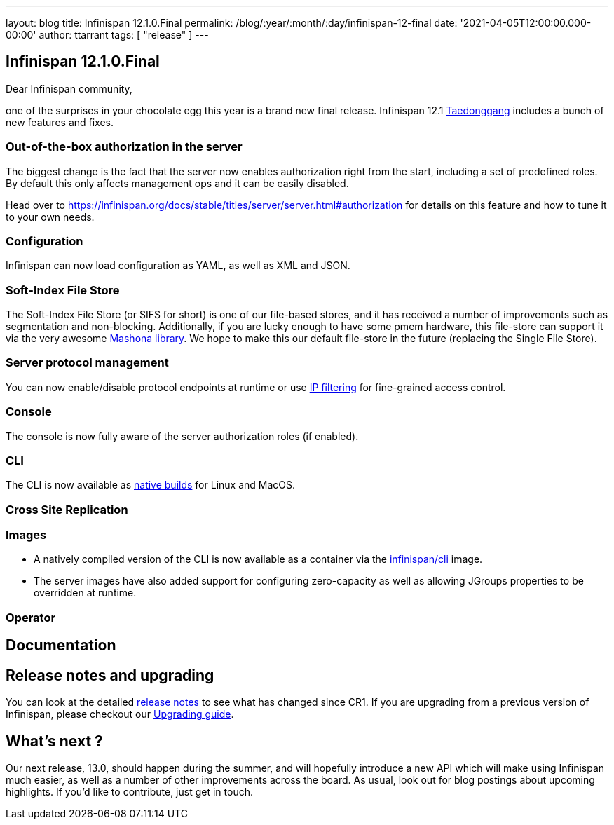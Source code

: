 ---
layout: blog
title: Infinispan 12.1.0.Final
permalink: /blog/:year/:month/:day/infinispan-12-final
date: '2021-04-05T12:00:00.000-00:00'
author: ttarrant
tags: [ "release" ]
---

== Infinispan 12.1.0.Final

Dear Infinispan community,

one of the surprises in your chocolate egg this year is a brand new final release. 
Infinispan 12.1 https://en.wikipedia.org/wiki/Taedonggang[Taedonggang] includes a bunch of new features and fixes.

=== Out-of-the-box authorization in the server

The biggest change is the fact that the server now enables authorization right from the start, including a set of predefined roles.
By default this only affects management ops and it can be easily disabled.

Head over to https://infinispan.org/docs/stable/titles/server/server.html#authorization for details on this feature and how to tune it to your own needs.


=== Configuration

Infinispan can now load configuration as YAML, as well as XML and JSON.

=== Soft-Index File Store

The Soft-Index File Store (or SIFS for short) is one of our file-based stores, and it has received a number of improvements such as segmentation and non-blocking. 
Additionally, if you are lucky enough to have some pmem hardware, this file-store can support it via the very awesome https://github.com/jhalliday/mashona[Mashona library].
We hope to make this our default file-store in the future (replacing the Single File Store).

=== Server protocol management

You can now enable/disable protocol endpoints at runtime or use https://infinispan.org/docs/stable/titles/server/server.html#endpoint_ipfilter[IP filtering] for fine-grained access control. 

=== Console

The console is now fully aware of the server authorization roles (if enabled).

=== CLI

The CLI is now available as https://github.com/infinispan/infinispan-quarkus/releases[native builds] for Linux and MacOS.

=== Cross Site Replication




=== Images

* A natively compiled version of the CLI is now available as a container via the https://quay.io/repository/infinispan/cli[infinispan/cli] image.
* The server images have also added support for configuring zero-capacity as well as allowing JGroups properties to be overridden at runtime.

=== Operator


== Documentation



== Release notes and upgrading

You can look at the detailed https://issues.redhat.com/secure/ReleaseNote.jspa?FIXME[release notes] to see what has changed since CR1.
If you are upgrading from a previous version of Infinispan, please checkout our https://infinispan.org/docs/stable/titles/upgrading/upgrading.html[Upgrading guide].

== What's next ?

Our next release, 13.0, should happen during the summer, and will hopefully introduce a new API which will make using Infinispan much easier, as well as a number of other improvements across the board. As usual, look out for blog postings about upcoming highlights. If you'd like to contribute, just get in touch.
